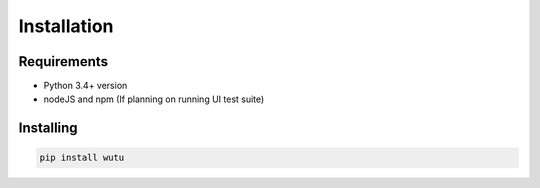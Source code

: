 Installation
============

Requirements
------------
* Python 3.4+ version
* nodeJS and npm (If planning on running UI test suite)


Installing
----------
.. code-block:: bash

    pip install wutu
